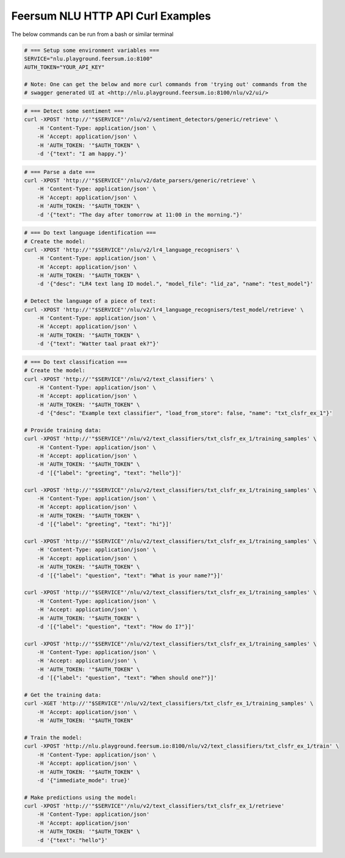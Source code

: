 Feersum NLU HTTP API Curl Examples
**********************************

The below commands can be run from a bash or similar terminal

.. code-block:: sh

    # === Setup some environment variables ===
    SERVICE="nlu.playground.feersum.io:8100"
    AUTH_TOKEN="YOUR_API_KEY"
    
    # Note: One can get the below and more curl commands from 'trying out' commands from the 
    # swagger generated UI at <http://nlu.playground.feersum.io:8100/nlu/v2/ui/>


.. code-block:: sh

    # === Detect some sentiment ===
    curl -XPOST 'http://'"$SERVICE"'/nlu/v2/sentiment_detectors/generic/retrieve' \
    	-H 'Content-Type: application/json' \
    	-H 'Accept: application/json' \
    	-H 'AUTH_TOKEN: '"$AUTH_TOKEN" \
    	-d '{"text": "I am happy."}' 


.. code-block:: sh

    # === Parse a date ===
    curl -XPOST 'http://'"$SERVICE"'/nlu/v2/date_parsers/generic/retrieve' \
    	-H 'Content-Type: application/json' \
    	-H 'Accept: application/json' \
    	-H 'AUTH_TOKEN: '"$AUTH_TOKEN" \
    	-d '{"text": "The day after tomorrow at 11:00 in the morning."}' 


.. code-block:: sh

    # === Do text language identification ===
    # Create the model:
    curl -XPOST 'http://'"$SERVICE"'/nlu/v2/lr4_language_recognisers' \
    	-H 'Content-Type: application/json' \
    	-H 'Accept: application/json' \
    	-H 'AUTH_TOKEN: '"$AUTH_TOKEN" \
    	-d '{"desc": "LR4 text lang ID model.", "model_file": "lid_za", "name": "test_model"}' 

    # Detect the language of a piece of text:
    curl -XPOST 'http://'"$SERVICE"'/nlu/v2/lr4_language_recognisers/test_model/retrieve' \
    	-H 'Content-Type: application/json' \
    	-H 'Accept: application/json' \
    	-H 'AUTH_TOKEN: '"$AUTH_TOKEN" \
    	-d '{"text": "Watter taal praat ek?"}' 



.. code-block:: sh

    # === Do text classification ===
    # Create the model:
    curl -XPOST 'http://'"$SERVICE"'/nlu/v2/text_classifiers' \
        -H 'Content-Type: application/json' \
        -H 'Accept: application/json' \
    	-H 'AUTH_TOKEN: '"$AUTH_TOKEN" \
        -d '{"desc": "Example text classifier", "load_from_store": false, "name": "txt_clsfr_ex_1"}' 

    # Provide training data:
    curl -XPOST 'http://'"$SERVICE"'/nlu/v2/text_classifiers/txt_clsfr_ex_1/training_samples' \
        -H 'Content-Type: application/json' \
        -H 'Accept: application/json' \
    	-H 'AUTH_TOKEN: '"$AUTH_TOKEN" \
        -d '[{"label": "greeting", "text": "hello"}]' 

    curl -XPOST 'http://'"$SERVICE"'/nlu/v2/text_classifiers/txt_clsfr_ex_1/training_samples' \
        -H 'Content-Type: application/json' \
        -H 'Accept: application/json' \
    	-H 'AUTH_TOKEN: '"$AUTH_TOKEN" \
        -d '[{"label": "greeting", "text": "hi"}]' 

    curl -XPOST 'http://'"$SERVICE"'/nlu/v2/text_classifiers/txt_clsfr_ex_1/training_samples' \
        -H 'Content-Type: application/json' \
        -H 'Accept: application/json' \
    	-H 'AUTH_TOKEN: '"$AUTH_TOKEN" \
        -d '[{"label": "question", "text": "What is your name?"}]' 

    curl -XPOST 'http://'"$SERVICE"'/nlu/v2/text_classifiers/txt_clsfr_ex_1/training_samples' \
        -H 'Content-Type: application/json' \
        -H 'Accept: application/json' \
    	-H 'AUTH_TOKEN: '"$AUTH_TOKEN" \
        -d '[{"label": "question", "text": "How do I?"}]' 

    curl -XPOST 'http://'"$SERVICE"'/nlu/v2/text_classifiers/txt_clsfr_ex_1/training_samples' \
        -H 'Content-Type: application/json' \
        -H 'Accept: application/json' \
    	-H 'AUTH_TOKEN: '"$AUTH_TOKEN" \
        -d '[{"label": "question", "text": "When should one?"}]' 

    # Get the training data:
    curl -XGET 'http://'"$SERVICE"'/nlu/v2/text_classifiers/txt_clsfr_ex_1/training_samples' \
        -H 'Accept: application/json' \
    	-H 'AUTH_TOKEN: '"$AUTH_TOKEN"

    # Train the model:
    curl -XPOST 'http://nlu.playground.feersum.io:8100/nlu/v2/text_classifiers/txt_clsfr_ex_1/train' \
        -H 'Content-Type: application/json' \
        -H 'Accept: application/json' \
    	-H 'AUTH_TOKEN: '"$AUTH_TOKEN" \
        -d '{"immediate_mode": true}' 

    # Make predictions using the model:
    curl -XPOST 'http://'"$SERVICE"'/nlu/v2/text_classifiers/txt_clsfr_ex_1/retrieve'
        -H 'Content-Type: application/json'
        -H 'Accept: application/json'
    	-H 'AUTH_TOKEN: '"$AUTH_TOKEN" \
        -d '{"text": "hello"}' 